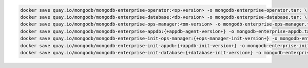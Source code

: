 .. code-block:: sh

   docker save quay.io/mongodb/mongodb-enterprise-operator:<op-version> -o mongodb-enterprise-operator.tar; \
   docker save quay.io/mongodb/mongodb-enterprise-database:<db-version> -o mongodb-enterprise-database.tar; \
   docker save quay.io/mongodb/mongodb-enterprise-ops-manager:<om-version> -o mongodb-enterprise-ops-manager.tar; \
   docker save quay.io/mongodb/mongodb-enterprise-appdb:{+appdb-agent-version+} -o mongodb-enterprise-appdb.tar; \
   docker save quay.io/mongodb/mongodb-enterprise-init-ops-manager:{+ops-manager-init-version+} -o mongodb-enterprise-init-ops-manager.tar; \
   docker save quay.io/mongodb/mongodb-enterprise-init-appdb:{+appdb-init-version+} -o mongodb-enterprise-init-appdb.tar;
   docker save quay.io/mongodb/mongodb-enterprise-init-database:{+database-init-version+} -o mongodb-enterprise-init-database.tar;
